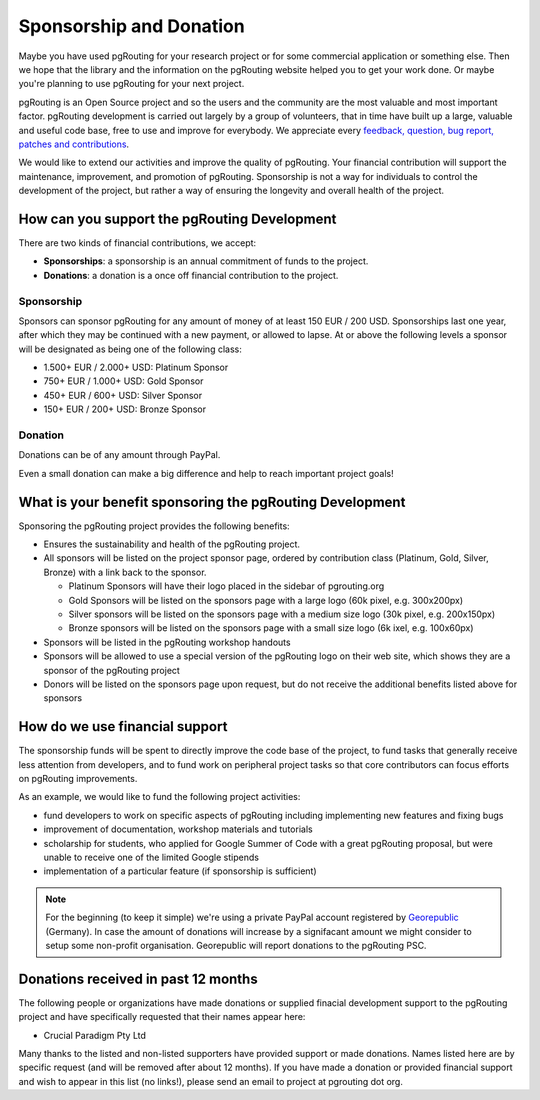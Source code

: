 .. 
   ****************************************************************************
    pgRouting Website
    Copyright(c) pgRouting Contributors

    This documentation is licensed under a Creative Commons Attribution-Share  
    Alike 3.0 License: http://creativecommons.org/licenses/by-sa/3.0/
   ****************************************************************************

.. _sponsorship:

Sponsorship and Donation
===============================================================================

Maybe you have used pgRouting for your research project or for some commercial application or something else. Then we hope that the library and the information on the pgRouting website helped you to get your work done. Or maybe you're planning to use pgRouting for your next project.

pgRouting is an Open Source project and so the users and the community are the most valuable and most important factor. pgRouting development is carried out largely by a group of volunteers, that in time have built up a large, valuable and useful code base, free to use and improve for everybody. We appreciate every `feedback, question, bug report, patches and contributions <development>`_.

We would like to extend our activities and improve the quality of pgRouting. Your financial contribution will support the maintenance, improvement, and promotion of pgRouting. Sponsorship is not a way for individuals to control the development of the project, but rather a way of ensuring the longevity and overall health of the project.


How can you support the pgRouting Development
-------------------------------------------------------------------------------

There are two kinds of financial contributions, we accept:

* **Sponsorships**: a sponsorship is an annual commitment of funds to the project.
* **Donations**: a donation is a once off financial contribution to the project.


Sponsorship
^^^^^^^^^^^^^^^^^^^^^^^^^^^^^^^^^^^^^^^^^^^^^^^^^^^^^^^^^^^^^^^^^^^^^^^^^^^^^^^

Sponsors can sponsor pgRouting for any amount of money of at least 150 EUR / 200 USD. Sponsorships last one year, after which they may be continued with a new payment, or allowed to lapse. At or above the following levels a sponsor will be designated as being one of the following class:

* 1.500+ EUR / 2.000+ USD: Platinum Sponsor
* 750+ EUR / 1.000+ USD: Gold Sponsor
* 450+ EUR / 600+ USD: Silver Sponsor
* 150+ EUR / 200+ USD: Bronze Sponsor

.. raw:: html

  <p>Organizations or individuals interested in sponsoring the pgRouting project
  should contact 
  <script type="text/javascript"> 
	  document.write('<a href="mailto:' + new Array("project","pgrouting.org").join("@") + '">project at pgrouting dot org</a>'); 
  </script>
  with questions, or to make arrangements.</p>


Donation
^^^^^^^^^^^^^^^^^^^^^^^^^^^^^^^^^^^^^^^^^^^^^^^^^^^^^^^^^^^^^^^^^^^^^^^^^^^^^^^

Donations can be of any amount through PayPal. 

.. raw:: html

	<div style="text-align:center;">
		<form action="https://www.paypal.com/cgi-bin/webscr" method="post">
			<input type="hidden" name="cmd" value="_donations">
			<!--input type="hidden" name="hosted_button_id" value="K6GT9CC2ZPTDG"-->
			<input type="hidden" name="business" value="donate@pgrouting.org">
			<input type="hidden" name="notify_url" value="http://www.pgrouting.org">
			<input type="hidden" name="item_name" value="Donation for pgRouting Project">
			<input type="image" src="https://www.paypal.com/en_US/i/btn/btn_donate_LG.gif" border="0" name="submit" alt="PayPal - The safer, easier way to pay online!" style="border:none;">
			<select name="currency_code" class="paypal_currency">
				<option value="EUR" title="€" selected="">EUR</option>
				<option value="AUD" title="$">AUD</option>
				<option value="GBP" title="£">GBP</option>
				<option value="JPY" title="¥">JPY</option>
				<option value="CAD" title="$">CAD</option>
				<option value="CHF" title="">CHF</option>
				<option value="USD" title="$">USD</option>
			</select>
			<img alt="" border="0" src="https://www.paypal.com/en_US/i/scr/pixel.gif" width="1" height="1">
		</form>			
	</div>
	
Even a small donation can make a big difference and help to reach important project goals!

	
What is your benefit sponsoring the pgRouting Development
-------------------------------------------------------------------------------

Sponsoring the pgRouting project provides the following benefits:

* Ensures the sustainability and health of the pgRouting project.
* All sponsors will be listed on the project sponsor page, ordered by contribution class (Platinum, Gold, Silver, Bronze) with a link back to the sponsor.

  * Platinum Sponsors will have their logo placed in the sidebar of pgrouting.org
  * Gold Sponsors will be listed on the sponsors page with a large logo (60k pixel, e.g. 300x200px)
  * Silver sponsors will be listed on the sponsors page with a medium size logo (30k pixel, e.g. 200x150px)
  * Bronze sponsors will be listed on the sponsors page with a small size logo (6k ixel, e.g. 100x60px)
  
* Sponsors will be listed in the pgRouting workshop handouts
* Sponsors will be allowed to use a special version of the pgRouting logo on their web site, which shows they are a sponsor of the pgRouting project
* Donors will be listed on the sponsors page upon request, but do not receive the additional benefits listed above for sponsors


How do we use financial support
-------------------------------------------------------------------------------

The sponsorship funds will be spent to directly improve the code base of the project, to fund tasks that generally receive less attention from developers, and to fund work on peripheral project tasks so that core contributors can focus efforts on pgRouting improvements. 

As an example, we would like to fund the following project activities:

* fund developers to work on specific aspects of pgRouting including implementing new features and fixing bugs
* improvement of documentation, workshop materials and tutorials
* scholarship for students, who applied for Google Summer of Code with a great pgRouting proposal, but were unable to receive one of the limited Google stipends
* implementation of a particular feature (if sponsorship is sufficient)


.. note::

	For the beginning (to keep it simple) we're using a private PayPal account 	registered by `Georepublic <http://georepublic.info>`_ (Germany). In case 	the amount of donations will increase by a signifacant amount we might 	consider to setup some non-profit organisation. Georepublic will report donations to the pgRouting PSC.
	

Donations received in past 12 months
-------------------------------------------------------------------------------

The following people or organizations have made donations or supplied finacial development support to the pgRouting project and have specifically requested that their names appear here:	

* Crucial Paradigm Pty Ltd

Many thanks to the listed and non-listed supporters have provided support or made donations. Names listed here are by specific request (and will be removed after about 12 months). If you have made a donation or provided financial support and wish to appear in this list (no links!), please send an email to project at pgrouting dot org.
	
